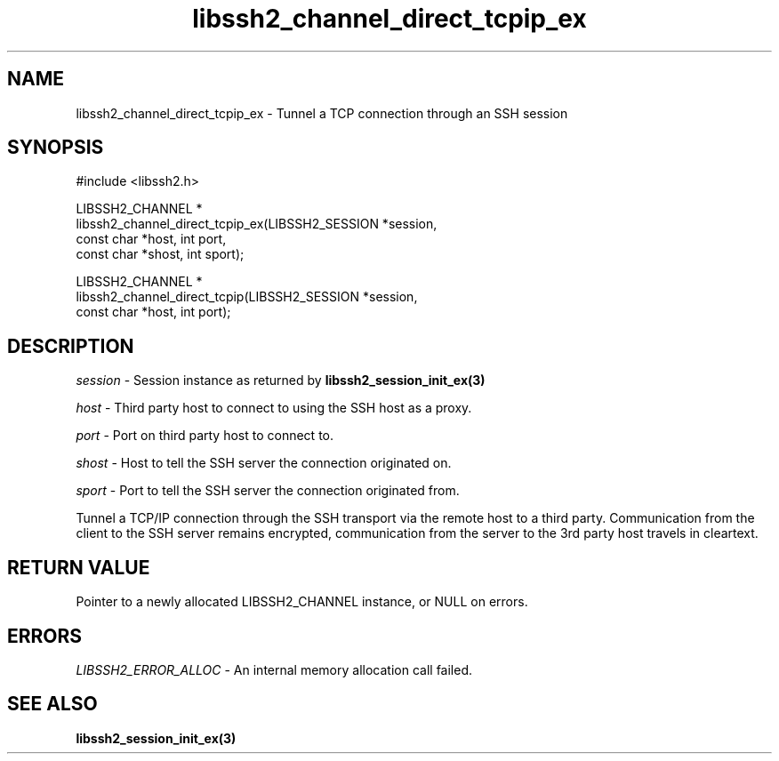 .\" Copyright (C) The libssh2 project and its contributors.
.\" SPDX-License-Identifier: BSD-3-Clause
.TH libssh2_channel_direct_tcpip_ex 3 "1 Jun 2007" "libssh2 0.15" "libssh2"
.SH NAME
libssh2_channel_direct_tcpip_ex - Tunnel a TCP connection through an SSH session
.SH SYNOPSIS
.nf
#include <libssh2.h>

LIBSSH2_CHANNEL *
libssh2_channel_direct_tcpip_ex(LIBSSH2_SESSION *session,
                                const char *host, int port,
                                const char *shost, int sport);

LIBSSH2_CHANNEL *
libssh2_channel_direct_tcpip(LIBSSH2_SESSION *session,
                             const char *host, int port);
.fi
.SH DESCRIPTION
\fIsession\fP - Session instance as returned by
.BR libssh2_session_init_ex(3)

\fIhost\fP - Third party host to connect to using the SSH host as a proxy.

\fIport\fP - Port on third party host to connect to.

\fIshost\fP - Host to tell the SSH server the connection originated on.

\fIsport\fP - Port to tell the SSH server the connection originated from.

Tunnel a TCP/IP connection through the SSH transport via the remote host to
a third party. Communication from the client to the SSH server remains
encrypted, communication from the server to the 3rd party host travels
in cleartext.
.SH RETURN VALUE
Pointer to a newly allocated LIBSSH2_CHANNEL instance, or NULL on errors.
.SH ERRORS
\fILIBSSH2_ERROR_ALLOC\fP - An internal memory allocation call failed.
.SH SEE ALSO
.BR libssh2_session_init_ex(3)
